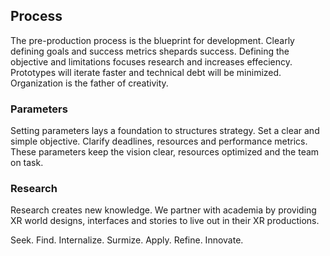 

** Process 

The pre-production process is the blueprint for development.  Clearly defining goals and success metrics shepards success.  Defining the objective and limitations focuses research and increases effeciency.   Prototypes will iterate faster and technical debt will be minimized.  Organization is the father of creativity. 

*** Parameters
Setting parameters lays a foundation to structures strategy.    Set a clear and simple objective.  Clarify deadlines, resources and performance metrics.  These parameters keep the vision clear, resources optimized and the team on task.  

*** Research
Research creates new knowledge.  We partner with academia by providing XR world designs, interfaces and stories to live out in their XR productions.   

Seek. 
  Find. 
    Internalize. 
           Surmize. 
               Apply. 
                 Refine.
                  Innovate.

